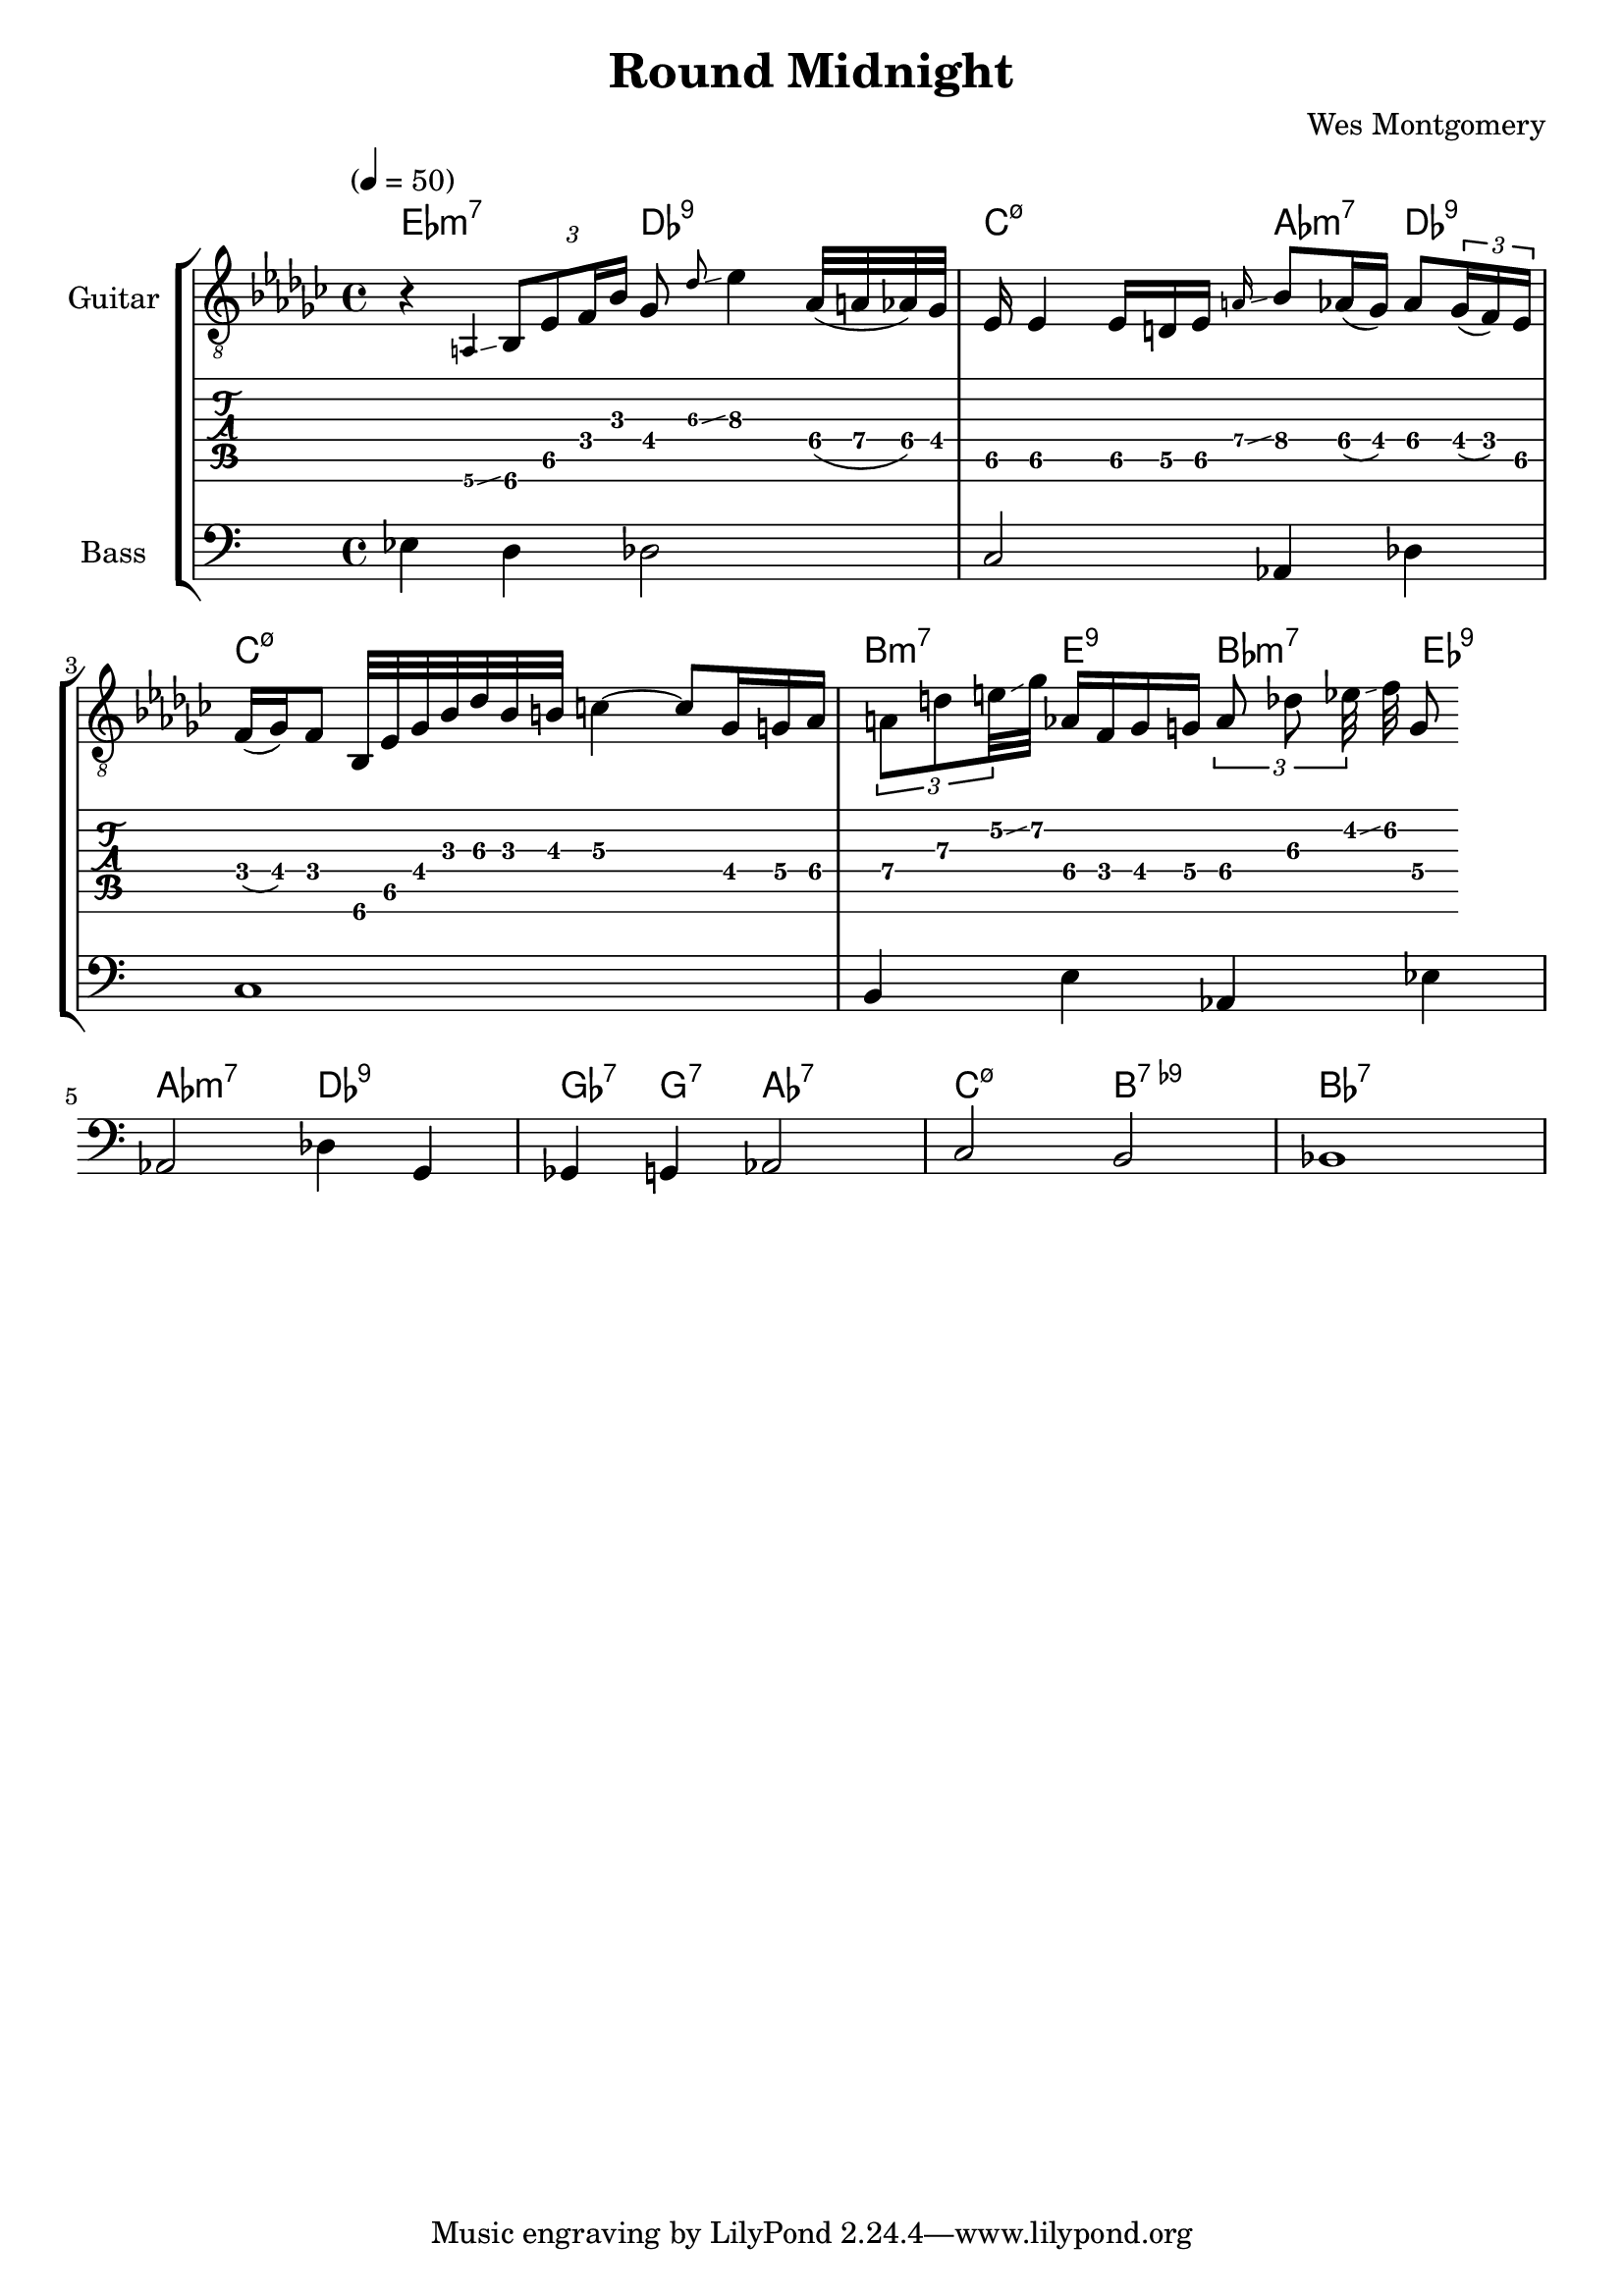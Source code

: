 \version "2.24.3"

% returning to some tutorials:
% - guitar notation: https://lilypond.org/doc/v2.24/Documentation/notation/guitar
% - extended and altered chords: https://lilypond.org/doc/v2.24/Documentation/notation/chord-mode#extended-and-altered-chords
% - printing chord names: https://lilypond.org/doc/v2.24/Documentation/notation/displaying-chords#printing-chord-names
% - grace notes: 
% - glissando: 

% chord indicators
% chord name chart: https://lilypond.org/doc/v2.24/Documentation/notation/chord-name-chart
% I wonder whether there is a char you can use for the 
chordss = \new ChordNames {
  \chordmode {
    ees2:min7    
    des2:9
    c2:min7.5-
    aes4:min7
    des4:9
    c1:min7.5-
    b4:min7
    e4:9
    bes4:min7
    ees4:9
    aes2:min7
    des2:9
    ges4:7
    g4:7
    aes2:7
    c2:min7.5-
    b2:7.9-
    bes1:7
  }
}

bass = {
  \time 4/4
  ees4 d4 des2
  c2 aes,4 des4
  c1
  b,4 e4 aes,4 ees4 
  aes,2 des4 g,4 
  ges,4 g,4 aes,2
  c2 b,2
  bes,1
}

guitar = {
  \tempo "" 4 = 50
  \key ees \minor
  \time 4/4
  r4 \grace {a,\6\glissando} \tuplet 3/2 { bes,8\6 ees8\5 f16 bes16 } ges8 \grace {des'\3\glissando} ees'4\3
  aes32\4( a32\4 aes32\4) ges32\4 ees16\5 ees4\5
  ees16\5 d16\5 ees16\5 \grace {a\4\glissando} bes8\4 aes16\4( ges16\4) aes8\4 
  \tuplet 3/2 {ges16\4( f16\4) ees16\5} f16\4( ges16\4) f8\4
  bes,32\6 ees32\5 ges32\4 bes32\3 des'32\3 bes32\3 b32\3 c'4\3~ c'8\3
  ges16\4 g16\4   aes16\4 \tuplet 3/2 {a8\4   d'8\3  e'32\2\glissando   } ges'32\2 aes16\4
  f16\4   ges16\4 g16\4   \tuplet 3/2 {aes8\4 des'8\3 ees'32\2\glissando} f'32\2 g8\4 
}

\header{
  title = "Round Midnight"
  composer = "Wes Montgomery"
}

\score {
  \new StaffGroup <<
    \chords { \chordss }
    \new Staff \with {
      instrumentName = "Guitar"
    } {
      \clef "treble_8"
      \guitar
    }
    \new TabStaff {
      \guitar
    }
    \new Staff \with {
      instrumentName = "Bass"
    } {
      \clef "bass"
      \bass
    }
  >>
  \layout {
    \context {
      \Score
      \override Glissando.minimum-length = 3
      \override Glissando.springs-and-rods =
                          #ly:spanner::set-spacing-rods
      \omit StringNumber
    }    
  }  
}

